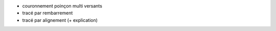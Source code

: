 - couronnement poinçon multi versants
- tracé par rembarrement
- tracé par alignement (+ explication)
